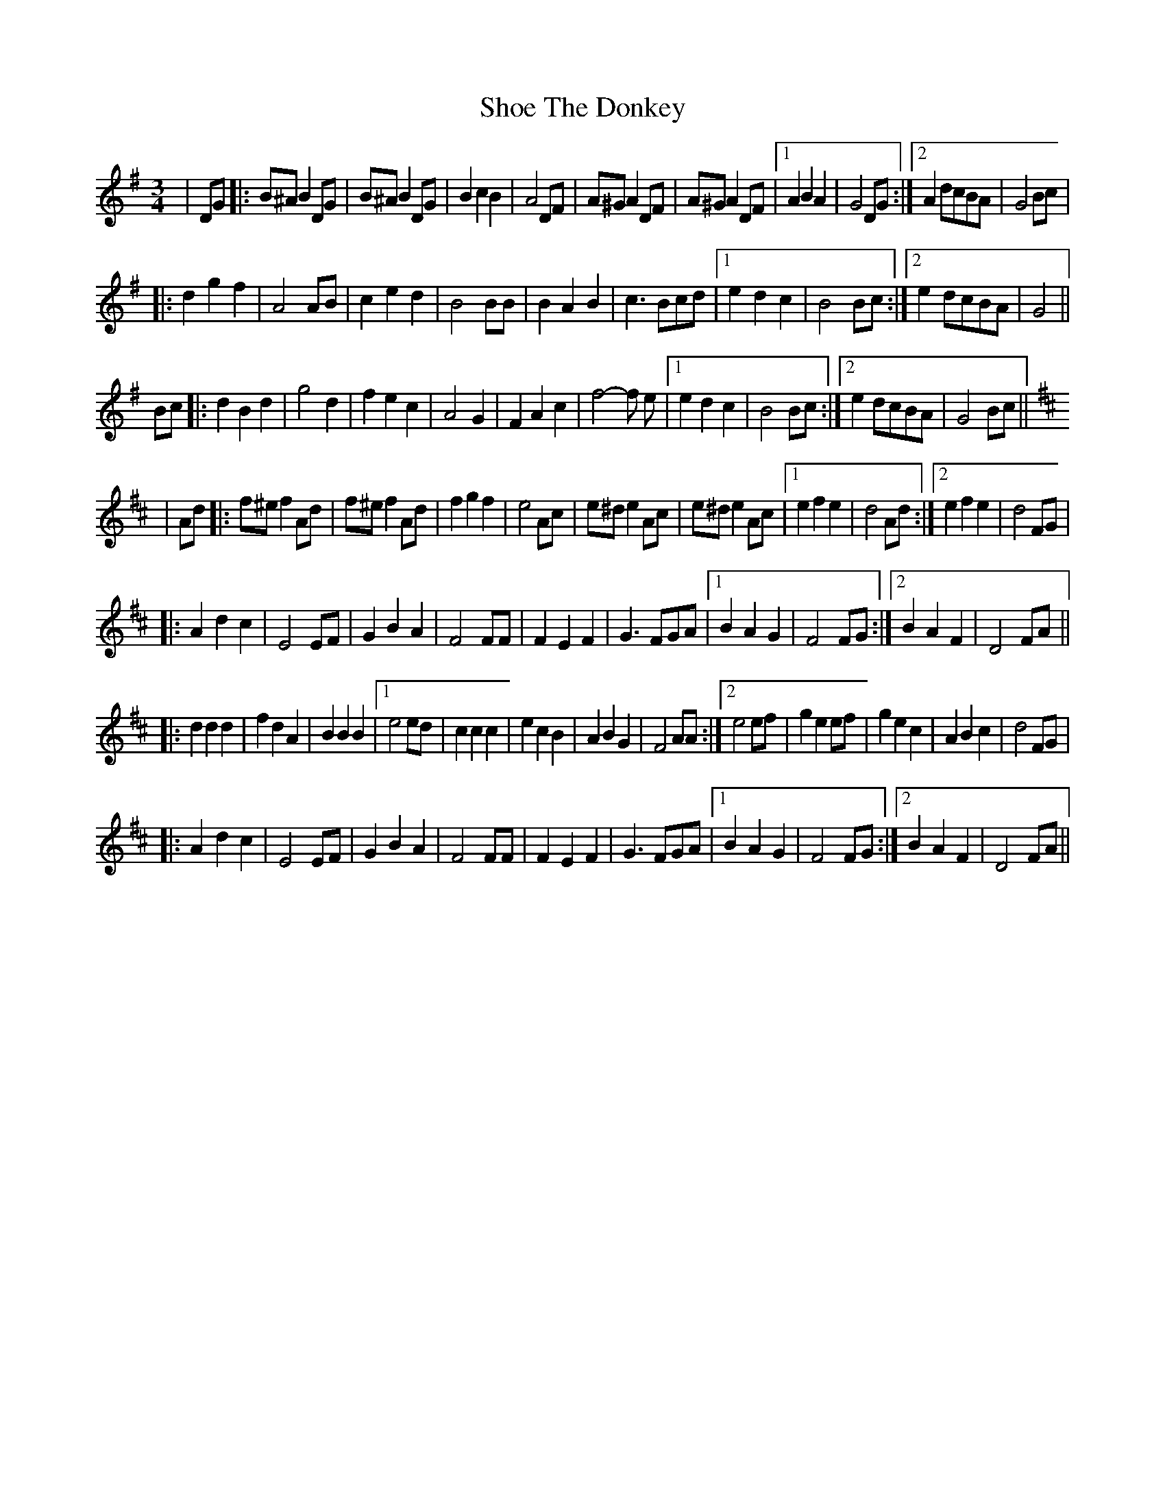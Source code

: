 X: 13
T: Shoe The Donkey
Z: Kevin Rietmann
S: https://thesession.org/tunes/2320#setting25176
R: mazurka
M: 3/4
L: 1/8
K: Gmaj
|DG |:B^A B2 DG | B^A B2 DG | B2 c2 B2 | A4 DF | A^G A2 DF | A^G A2 DF |1 A2 B2A2 | G4 DG :|2 A2 dcBA | G4 Bc |
|:d2 g2 f2|A4 AB|c2 e2 d2|B4 BB|B2 A2 B2|c3 Bcd|1 e2 d2 c2|B4 Bc:|2 e2 dcBA |G4 ||
Bc|:d2 B2 d2 | g4 d2 | f2 e2 c2 | A4 G2 | F2 A2 c2 | f4-f e |1 e2d2c2| B4 Bc:|2 e2 dcBA | G4 Bc||
K:Dmaj
|Ad |:f^e f2 Ad | f^e f2 Ad | f2 g2 f2 | e4 Ac | e^d e2 Ac | e^d e2 Ac |1 e2 f2e2 | d4 Ad :|2 e2f2e2| d4 FG |
|:A2 d2 c2|E4 EF|G2 B2 A2|F4 FF|F2 E2 F2|G3 FGA|1 B2 A2 G2|F4 FG:|2 B2A2F2 |D4 FA||
|:d2d2d2 | f2d2A2 | B2B2B2 |1 e4ed | c2c2c2 | e2c2B2 | A2B2G2 | F4AA :|2 e4ef | g2e2ef | g2e2c2 | A2B2c2 | d4 FG|
|:A2 d2 c2|E4 EF|G2 B2 A2|F4 FF|F2 E2 F2|G3 FGA|1 B2 A2 G2|F4 FG:|2 B2A2F2 |D4 FA||

